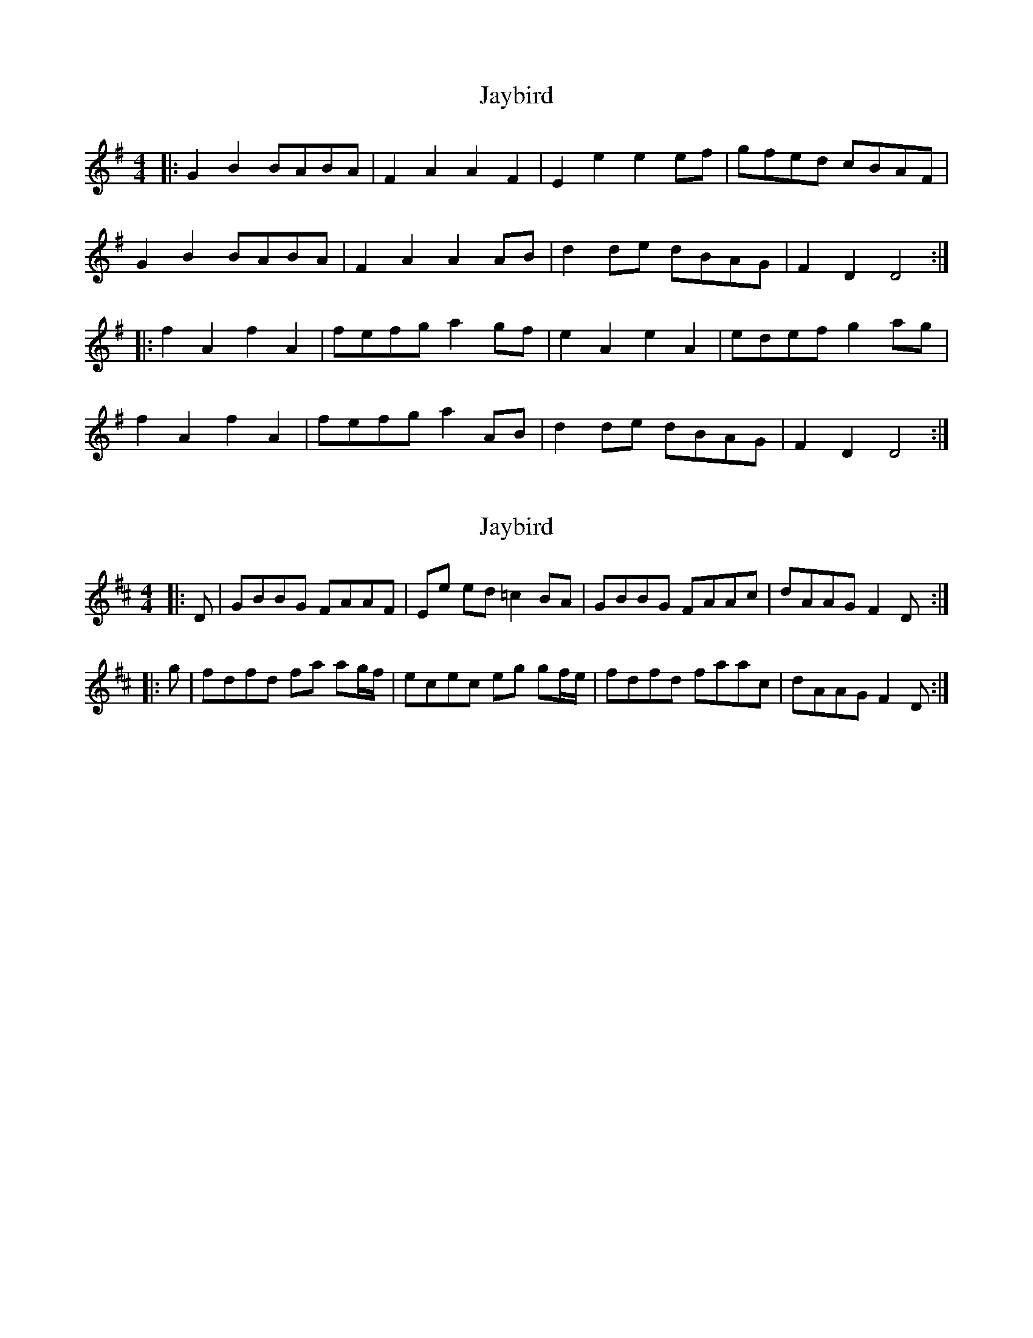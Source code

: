 X: 1
T: Jaybird
Z: The Merry Highlander
S: https://thesession.org/tunes/7435#setting7435
R: reel
M: 4/4
L: 1/8
K: Gmaj
|: G2B2 BABA | F2A2 A2F2 | E2e2 e2ef | gfed cBAF |
G2B2 BABA | F2A2 A2AB | d2de dBAG | F2D2 D4 :|
|: f2A2 f2A2 | fefg a2gf | e2A2 e2A2 | edef g2ag |
f2A2 f2A2 | fefg a2AB | d2de dBAG | F2D2 D4 :|
X: 2
T: Jaybird
Z: The Merry Highlander
S: https://thesession.org/tunes/7435#setting18926
R: reel
M: 4/4
L: 1/8
K: Dmaj
|:D|GBBG FAAF|Ee ed =c2 BA|GBBG FAAc|dAAG F2 D:||:g|fdfd fa ag/f/|ecec eg gf/e/|fdfd faac|dAAG F2 D:|

